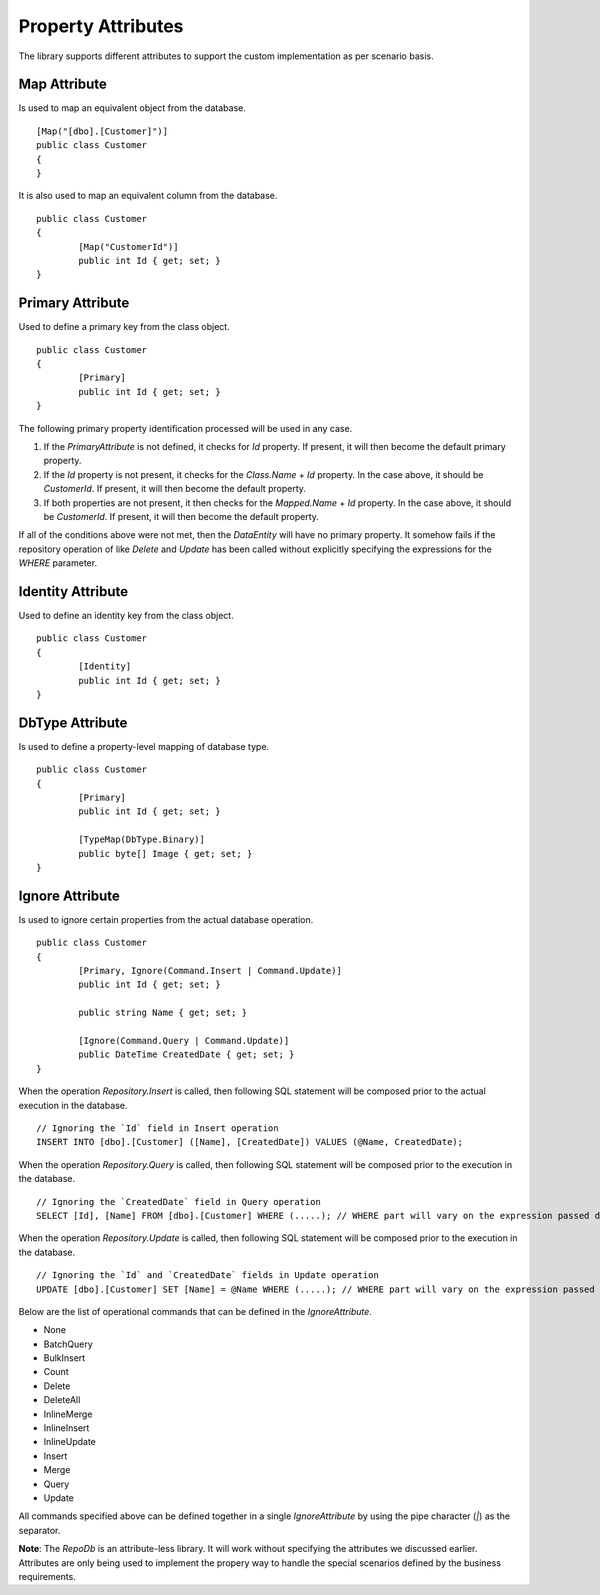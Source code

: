 Property Attributes
===================

The library supports different attributes to support the custom implementation as per scenario basis.

Map Attribute
-------------

Is used to map an equivalent object from the database.

.. highlight:: c#

::

	[Map("[dbo].[Customer]")]
	public class Customer
	{
	}

It is also used to map an equivalent column from the database.

.. highlight:: c#

::

	public class Customer
	{
		[Map("CustomerId")]
		public int Id { get; set; }
	}

Primary Attribute
-----------------

Used to define a primary key from the class object.

.. highlight:: c#

::

	public class Customer
	{
		[Primary]
		public int Id { get; set; }
	}

The following primary property identification processed will be used in any case.

1. If the `PrimaryAttribute` is not defined, it checks for `Id` property. If present, it will then become the default primary property.
2. If the `Id` property is not present, it checks for the `Class.Name` + `Id` property. In the case above, it should be `CustomerId`. If present, it will then become the default property.
3. If both properties are not present, it then checks for the `Mapped.Name` + `Id` property. In the case above, it should be `CustomerId`. If present, it will then become the default property.

If all of the conditions above were not met, then the `DataEntity` will have no primary property. It somehow fails if the repository operation of like `Delete` and `Update` has been called without explicitly specifying the expressions for the `WHERE` parameter.

Identity Attribute
------------------

Used to define an identity key from the class object.

.. highlight:: c#

::

	public class Customer
	{
		[Identity]
		public int Id { get; set; }
	}

DbType Attribute
----------------

Is used to define a property-level mapping of database type.

.. highlight:: c#

::

	public class Customer
	{
		[Primary]
		public int Id { get; set; }

		[TypeMap(DbType.Binary)]
		public byte[] Image { get; set; }
	}

Ignore Attribute
----------------

Is used to ignore certain properties from the actual database operation.

.. highlight:: c#

::

	public class Customer
	{
		[Primary, Ignore(Command.Insert | Command.Update)]
		public int Id { get; set; }
		
		public string Name { get; set; }

		[Ignore(Command.Query | Command.Update)]
		public DateTime CreatedDate { get; set; }
	}

When the operation `Repository.Insert` is called, then following SQL statement will be composed prior to the actual execution in the database.

::

	// Ignoring the `Id` field in Insert operation
	INSERT INTO [dbo].[Customer] ([Name], [CreatedDate]) VALUES (@Name, CreatedDate);

When the operation `Repository.Query` is called, then following SQL statement will be composed prior to the execution in the database.

::

	// Ignoring the `CreatedDate` field in Query operation
	SELECT [Id], [Name] FROM [dbo].[Customer] WHERE (.....); // WHERE part will vary on the expression passed during the calls

When the operation `Repository.Update` is called, then following SQL statement will be composed prior to the execution in the database.

::

	// Ignoring the `Id` and `CreatedDate` fields in Update operation
	UPDATE [dbo].[Customer] SET [Name] = @Name WHERE (.....); // WHERE part will vary on the expression passed during the calls

Below are the list of operational commands that can be defined in the `IgnoreAttribute`.

* None
* BatchQuery
* BulkInsert
* Count
* Delete
* DeleteAll
* InlineMerge
* InlineInsert
* InlineUpdate
* Insert
* Merge
* Query
* Update

All commands specified above can be defined together in a single `IgnoreAttribute` by using the pipe character (`|`) as the separator.

**Note**: The `RepoDb` is an attribute-less library. It will work without specifying the attributes we discussed earlier. Attributes are only being used to implement the propery way to handle the special scenarios defined by the business requirements.